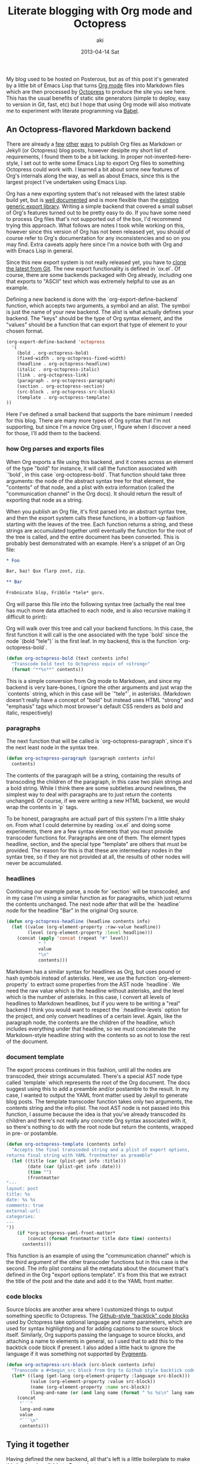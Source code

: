 #+TITLE:     Literate blogging with Org mode and Octopress
#+AUTHOR:    aki
#+EMAIL:     aki@utahraptor
#+DATE:      2013-04-14 Sat

My blog used to be hosted on Posterous, but as of this post it's
generated by a little bit of Emacs Lisp that turns [[http://orgmode.org/][Org mode]] files into
Markdown files which are then processed by [[http://octopress.org][Octopress]] to produce the
site you see here. This has the usual benefits of static site
generators (simple to deploy, easy to version in Git, fast, etc) but I
hope that using Org mode will also motivate me to experiment with
literate programming via [[http://orgmode.org/worg/org-contrib/babel/index.html][Babel]].

** An Octopress-flavored Markdown backend

There are already a [[http://orgmode.org/worg/org-tutorials/org-jekyll.html][few]] [[http://blog.paphus.com/blog/2012/08/01/introducing-octopress-blogging-for-org-mode/][other]] [[http://juanreyero.com/open/org-jekyll/][ways]] to publish Org files as Markdown or
Jekyll (or Octopress) blog posts, however desipite my short list of
requirements, I found them to be a bit lacking. In proper
not-invented-here-style, I set out to write some Emacs Lisp to export
Org files to something Octopress could work with. I learned a bit
about some new features of Org's internals along the way, as well as
about Emacs, since this is the largest project I've undertaken using
Emacs Lisp.

Org has a new exporting system that's not released with the latest
stable build yet, but is [[http://orgmode.org/worg/dev/org-export-reference.html][well documented]] and is more flexible than the
[[http://orgmode.org/worg/org-contrib/org-export-generic.html][existing generic export library]]. Writing a simple backend that covered
a small subset of Org's features turned out to be pretty easy to
do. If you have some need to process Org files that's not supported
out of the box, I'd recommend trying this approach. What follows are
notes I took while working on this, however since this version of Org
has not been released yet, you should of course refer to Org's
documentation for any inconsistencies and so on you may find. Extra
caveats apply here since I'm a novice both with Org and with Emacs
Lisp in general.

Since this new export system is not really released yet, you have to
[[http://orgmode.org/worg/org-faq.html#keeping-current-with-Org-mode-development][clone the latest from Git]]. The new export functionality is defined in
`ox.el`. Of course, there are some backends packaged with Org already,
including one that exports to "ASCII" text which was extremely
helpful to use as an example.

Defining a new backend is done with the `org-export-define-backend`
function, which accepts two arguments, a symbol and an alist. The
symbol is just the name of your new backend. The alist is what
actually defines your backend. The "keys" should be the type of Org
syntax element, and the "values" should be a function that can export
that type of element to your chosen format.

#+NAME: org-export-define-backend
#+BEGIN_SRC emacs-lisp :exports code
  (org-export-define-backend 'octopress
    '(
      (bold . org-octopress-bold)
      (fixed-width . org-octopress-fixed-width)
      (headline . org-octopress-headline)
      (italic . org-octopress-italic)
      (link . org-octopress-link)
      (paragraph . org-octopress-paragraph)
      (section . org-octopress-section)
      (src-block . org-octopress-src-block)
      (template . org-octopress-template)
  ))
#+END_SRC

Here I've defined a small backend that supports the bare minimum I
needed for this blog. There are many more types of Org syntax that I'm
not supporting, but since I'm a novice Org user, I figure when I
discover a need for those, I'll add them to the backend.

*** how Org parses and exports files

When Org exports a file using this backend, and it comes across an
element of the type "bold" for instance, it will call the function
associated with `'bold`, in this case `org-octopress-bold`. That
function should take three arguments: the node of the abstract syntax
tree for that element, the "contents" of that node, and a plist with
extra information (called the "communication channel" in the Org
docs). It should return the result of exporting that node as a string.

When you publish an Org file, it's first parsed into an abstract
syntax tree, and then the export system calls these functions, in a
bottom-up fashion starting with the leaves of the tree. Each function
returns a string, and these strings are accumulated together until
eventually the function for the root of the tree is called, and the
entire document has been converted. This is probably best demonstrated
with an example. Here's a snippet of an Org file:

#+NAME: org-mode-example
#+BEGIN_SRC org
  ,* Foo

  Bar, baz! Qux flarp zoot, zip.

  ,** Bar

  Frobnicate blop, Fribble *tele* gorx.
#+END_SRC

Org will parse this file into the following syntax tree (actually the
real tree has much more data attached to each node, and is also
recursive making it difficult to print):

#+NAME: org-parsing
#+BEGIN_SRC emacs-lisp :exports none :noweb yes
  (defun octorg:truncate-string (s)
    (if (< (length s) 13) (substring-no-properties s)
      (concat (substring-no-properties s 0 10) "...")))

  (defun octorg:extract (elt)
    (let ((type (org-element-type elt))
          (raw (org-element-property :raw-value elt)))
      (case type
         (headline (list type (octorg:truncate-string raw)))
         (t (list type)))))

  (defun octorg:simplify (tree)
    "Simplify an abstract syntax tree from Org mode"
    (if (not (null tree))
        (case (type-of tree)
          (string (octorg:truncate-string tree))
          (cons
           (append (octorg:extract tree)
                   (mapcar 'octorg:simplify (org-element-contents tree))))
           (t (error "unknown type")))
      tree))

  (defun octorg:parse-org (s)
    (with-temp-buffer
      (org-mode)
      (insert s)
      (org-element-parse-buffer)))

  (defun octorg:simplify-org-str (s)
    "Parse a string formatted as an Org document and return the
  mplified tree"
    (octorg:simplify
     (with-temp-buffer
       (org-mode)
       (insert s)
       (org-element-parse-buffer))))
#+END_SRC

#+BEGIN_SRC emacs-lisp :exports results :noweb yes
  <<org-parsing>>
  (pp (octorg:simplify-org-str "
  <<org-mode-example>>"))
#+END_SRC

Org will walk over this tree and call your backend functions. In this
case, the first function it will call is the one associated with the
type `bold` since the node `(bold "tele")` is the first leaf. In my
backend, this is the function `org-octopress-bold`.

#+NAME: org-octopress-bold
#+BEGIN_SRC emacs-lisp :exports code
  (defun org-octopress-bold (text contents info)
    "Transcode bold text to Octopress equiv of <strong>"
    (format "**%s**" contents))
#+END_SRC

This is a simple conversion from Org mode to Markdown, and since my
backend is very bare-bones, I ignore the other arguments and just wrap
the `contents` string, which in this case will be `"tele"`, in
asterisks. (Markdown doesn't really have a concept of "bold" but
instead uses HTML "strong" and "emphasis" tags which most browser's
default CSS renders as bold and italic, respectively)

*** paragraphs

The next function that will be called is `org-octopress-paragraph`,
since it's the next least node in the syntax tree.

#+NAME: org-octopress-paragraph
#+BEGIN_SRC emacs-lisp :exports code
  (defun org-octopress-paragraph (paragraph contents info)
    contents)
#+END_SRC

The contents of the paragraph will be a string, containing the results
of transcoding the children of the paragraph, in this case two plain
strings and a bold string. While I think there are some subtleties
around newlines, the simplest way to deal with paragraphs are to just
return the contents unchanged. Of course, if we were writing a new
HTML backend, we would wrap the contents in `p` tags.

To be honest, paragraphs are actuall part of this system I'm a little
shaky on. From what I could determine by reading `ox.el` and doing
some experiments, there are a few syntax elements that you must
provide transcoder functions for. Paragraphs are one of them. The
element types headline, section, and the special type "template" are
others that must be provided. The reason for this is that these are
intermediary nodes in the syntax tree, so if they are not provided at
all, the results of other nodes will never be accumulated.

*** headlines

Continuing our example parse, a node for `section` will be transcoded,
and in my case I'm using a similar function as for paragraphs, which
just returns the contents unchanged. The next node after that will be
the `headline` node for the headline "Bar" in the original Org source.

#+NAME: org-octopress-headline
#+BEGIN_SRC emacs-lisp
  (defun org-octopress-headline (headline contents info)
    (let ((value (org-element-property :raw-value headline))
          (level (org-element-property :level headline)))
      (concat (apply 'concat (repeat "#" level))
              " "
              value
              "\n"
              contents)))
#+END_SRC

Markdown has a similar syntax for headlines as Org, but uses pound or
hash symbols instead of asterisks. Here, we use the function
`org-element-property` to extract some properties from the AST node
`headline`. We need the raw value which is the headline without
asterisks, and the level which is the number of asterisks. In this
case, I convert all levels of headlines to Markdown headlines, but if
you were to be writing a "real" backend I think you would want to
respect the `:headline-levels` option for the project, and only
convert headlines of a certain level. Again, like the paragraph node,
the contents are the children of the headline, which includes
everything under that headline, so we must concatenate the
Markdown-style headline string with the contents so as not to lose the
rest of the document.

*** document template

The export process continues in this fashion, until all the nodes are
transcoded, their strings accumulated. There's a special AST node type
called `template` which represents the root of the Org document. The
docs suggest using this to add a preamble and/or postamble to the
result. In my case, I wanted to output the YAML front matter used by
Jekyll to generate blog posts. The template transcoder function takes
only two arguments, the contents string and the info plist. The root
AST node is not passed into this function, I assume because the idea
is that you've already transcoded its children and there's not really
any concrete Org syntax associated with it, so there's nothing to do
with the root node but return the contents, wrapped in pre- or
postamble.

#+NAME: org-octopress-template
#+BEGIN_SRC emacs-lisp :exports code
  (defun org-octopress-template (contents info)
    "Accepts the final transcoded string and a plist of export options,
  returns final string with YAML frontmatter as preamble"
    (let ((title (car (plist-get info :title)))
          (date (car (plist-get info :date)))
          (time "")
          (frontmatter
  "---
  layout: post
  title: %s
  date: %s %s
  comments: true
  external-url:
  categories:
  ---
  "))
      (if *org-octopress-yaml-front-matter*
          (concat (format frontmatter title date time) contents)
        contents)))
#+END_SRC

This function is an example of using the "communication channel" which
is the third argument of the other transcoder functions but in this
case is the second. The info plist contains all the metadata about the
document that's defined in the Org "export options template". It's
from this that we extract the title of the post and the date and add
it to the YAML front matter.

*** code blocks

Source blocks are another area where I customized things to output
something specific to Octopress. The [[http://octopress.org/docs/blogging/code/][Github-style "backtick" code blocks]] used by Octopress take optional language and name parameters,
which are used for syntax highlighting and for adding captions to the
source block itself. Similarly, Org supports passing the language to
source blocks, and attaching a name to elements in general, so I used
that to add this to the backtick code block if present. I also added a
little hack to ignore the language if it was something not supported
by [[http://pygments.org/languages/][Pygments]].

#+NAME: org-octopress-src-block
#+BEGIN_SRC emacs-lisp :exports code
  (defun org-octopress-src-block (src-block contents info)
    "Transcode a #+begin_src block from Org to Github style backtick code blocks"
    (let* ((lang (get-lang (org-element-property :language src-block)))
           (value (org-element-property :value src-block))
           (name (org-element-property :name src-block))
           (lang-and-name (or (and lang name (format " %s %s\n" lang name)) "\n")))
      (concat
       "```"
       lang-and-name
       value
       "```\n"
       contents)))
#+END_SRC

** Tying it together

Having defined the new backend, all that's left is a little
boilerplate to make this backend available to Org projects:

#+NAME: org-octopress-publish-to-octopress
#+BEGIN_SRC emacs-lisp :exports code
  (defun org-octopress-publish-to-octopress (plist filename pub-dir)
    (org-publish-org-to 'octopress filename ".md" plist pub-dir))
#+END_SRC

My blog's Org project alist is then, at the bare minimum:

#+BEGIN_SRC emacs-lisp
  '(("posts"
     :base-directory "/path/to/blog/root"
     :base-extension "org"
     :publishing-directory "/path/to/octopress/root/source/_posts"
     :publishing-function org-octopress-publish-to-octopress)
    ("blog name" :components ("posts")))
#+END_SRC

To start a new blog post, I use this little helper to create a new Org
file with the right naming convention and export template:

#+NAME: octopress-helpers
#+BEGIN_SRC emacs-lisp :exports code
  (defun new-post (dir title)
    "Create and visit a new .org file in dir named $date-$title.org, ie
  Octopress/Jekyll style"
    (interactive "Mdirectory: \nMtitle: ")
    (let* ((date (format-time-string "%Y-%m-%d"))
           (title-no-spaces (replace-regexp-in-string " +" "-" title))
           (dirname (file-name-as-directory dir))
           (filename (format (concat dirname "%s-%s.org") date title-no-spaces)))
      (find-file filename)
      (rename-buffer title)
      (org-insert-export-options-template)
      (rename-buffer filename)))
#+END_SRC

While I'm working on a post, I can start the Octopress preview server
the normal way (`rake preview`) and then export the current Org file
with `org-publish-current-file` to preview the final output in a
browser.

** Literate example

In case it wasn't obvious, this whole post was written using this
system, and in fact the entire (albeit small) body of code is
contained in the Org file for this post, using Babel's noweb-style
literate facilities. The [[https://raw.github.com/spacemanaki/octorgopress/master/blorg/2013-04-06-Literate-blogging-with-Org-mode-and-Octopress.org][source]] for this post is on Github, and
contains some extra code not exported, like various helper functions
and tests.

Working on this blog post while adding some features and fixing bugs
to the code was pretty interesting, even as a small taste of literate
programming. I've got some ideas for literate posts I'd like to write,
so I'm looking forward to experimenting with this and will probably
add to the backend as I find new Org features.

Please let me know if you find any errors in the code, it's definitely
just an alpha MVP at this point, but if anyone's interested in using
it I would be pleased to hear from you, and help if you run into
problems.

#+NAME: octorgopress
#+BEGIN_SRC emacs-lisp :tangle ../octorgopress.el :exports none :noweb yes
  ;; Octopress backend for Org-mode
  ;; Depends on latest (bleeding development branch, maybe v8.x) of Org
  ;; uses generic export: http://orgmode.org/worg/dev/org-export-reference.html
  
  (require 'ox)
  
  (defvar *org-octopress-yaml-front-matter* t)
  
  (defun octorg:normalize-lang (str)
    (downcase (replace-regexp-in-string " " "-" str)))
  
  ;; pygments supports the following languages
  (defvar *org-octopress-pygments-langs*
    (mapcar #'octorg:normalize-lang
            '("ActionScript" "Ada" "ANTLR" "AppleScript" "Assembly" "Asymptote" "Awk" "Befunge" "Boo" "BrainFuck" "C" "C++" "C#" "Clojure" "CoffeeScript" "ColdFusion" "Common Lisp" "Coq" "Cython" "D" "Dart" "Delphi" "Dylan" "Erlang" "Factor" "Fancy" "Fortran" "F#" "Gherkin" "GL shaders" "Groovy" "Haskell" "IDL" "Io" "Java" "JavaScript" "LLVM" "Logtalk" "Lua" "Matlab" "MiniD" "Modelica" "Modula-2" "MuPad" "Nemerle" "Nimrod" "Objective-C" "Objective-J" "Octave" "OCaml" "PHP" "Perl" "PovRay" "PostScript" "PowerShell" "Prolog" "Python" "Rebol" "Redcode" "Ruby" "Rust" "S" "S-Plus" "R" "Scala" "Scheme" "Scilab" "Smalltalk" "SNOBOL" "Tcl" "Vala" "Verilog" "VHDL" "Visual Basic.NET" "Visual FoxPro" "XQuery")))
  
  <<org-export-define-backend>>
  
  <<org-octopress-template>>
  
  (defun get-lang (lang)
    (and lang
         (let ((lang (octorg:normalize-lang lang)))
           (cond ((string= lang "emacs-lisp") "common-lisp")
                 ((not (member lang *org-octopress-pygments-langs*)) nil)
                 (t lang)))))
  
  <<org-octopress-src-block>>
  
  (defun repeat (x n)
    (let (acc)
      (dotimes (_ n acc)
        (push x acc))))
  
  <<org-octopress-headline>>
  
  (defun org-octopress-link (link contents info)
    (let ((path (org-element-property :raw-link link)))
      (format "[%s](%s)" contents path)))
  
  <<org-octopress-paragraph>>
  
  (defun org-octopress-section (section contents info)
    contents)
  
  (defun org-octopress-italic (elt contents info)
    "Transcode italic text to Octopress equiv of <em>"
    (format "*%s*" contents))
  
  <<org-octopress-bold>>
  
  (defun is-empty (s)
    (string= s ""))
  
  (defun drop-while (f list)
    (cond ((null list) nil)
          ((funcall f (car list)) (drop-while f (cdr list)))
          (t list)))
  
  (defun take-while (f list)
    (cond ((null list) nil)
          ((funcall f (car list)) (cons (car list)
                                        (take-while f (cdr list))))
          (t nil)))
  
  (defun complement (f)
    (lexical-let ((f f))
      (lambda (&rest args)
        (not (apply f args)))))
  
  (defun string-join (xs y)
    (mapconcat #'identity xs y))
  
  (defun trim-empty-lines (s)
    (let ((lines (split-string s "\n")))
      (string-join
       (reverse (drop-while #'is-empty
                            (reverse (drop-while #'is-empty lines)))) "\n")))
  
  (defun org-octopress-fixed-width (fixed-width contents info)
    "Transcode fixed-width region to Octopress anonymous code block"
    (concat "```\n"
            (trim-empty-lines (org-element-property :value fixed-width))
            "\n```\n"))
  
  (defun org-octopress-export-as-octopress
    (&optional async subtreep visible-only body-only ext-plist)
    (interactive)
    (if async
        (org-export-async-start
            (lambda (output)
              (with-current-buffer (get-buffer-create "*Org Octopress Export*")
                (erase-buffer)
                (insert output)
                (goto-char (point-min))
                (org-export-add-to-stack (current-buffer) 'octopress)))
          `(org-export-as 'octopress ,subtreep ,visible-only ,body-only ',ext-plist))
      (let ((outbuf (org-export-to-buffer 'octopress "*Org Octopress Export*"
                                          subtreep visible-only body-only ext-plist)))
        (with-current-buffer outbuf (LaTeX-mode))
        (when org-export-show-temporary-export-buffer
          (switch-to-buffer-other-window outbuf)))))
  
  <<org-octopress-publish-to-octopress>>
  
  <<octopress-helpers>>
  
  (defun make-org-publish-project-alist
    (name blorg-root octopress-root)
    (let ((octopress-posts (concat (file-name-as-directory octopress-root)
                                   "source/_posts")))
      `(("posts"
         :base-directory ,blorg-root
         :base-extension "org"
         :publishing-directory ,octopress-posts
         :publishing-function org-octopress-publish-to-octopress)
        (,name :components ("posts")))))
#+END_SRC

#+RESULTS: octorgopress
: make-org-publish-project-alist

#+NAME: tests
#+BEGIN_SRC emacs-lisp :exports none :tangle ../tests.el
  ;; Some helpers:
  
  (defun to-octopress (s)
    "Given a string, in Org syntax, convert to Octopress Markdown and
  return"
    (with-temp-buffer
      (insert s)
      (org-export-as 'octopress)))
  
  (defmacro as-octopress (&rest body)
    "Execute body in Org-mode buffer, then export as Octopress and
  return string"
    `(with-temp-buffer
       ,@body
       (org-export-as 'octopress)))
  
  (defun eq/trail-newlines (x y)
    "Returns t if two strings are equal modulo trailing newlines"
    (let ((xx (replace-regexp-in-string "\n+$" "" x))
          (yy (replace-regexp-in-string "\n+$" "" y)))
      (string= xx yy)))
  
  ;; Test cases themselves:
  
  (ert-deftest octopress-headline ()
    "Test exporting Org headlines as Markdown"
    (let ((*org-octopress-yaml-front-matter* nil))
      (should (eq/trail-newlines (to-octopress "* Headline 1") "# Headline 1"))
      (should (eq/trail-newlines (to-octopress "* Headline 1\n\n** Headline 2")
                                 "# Headline 1\n\n## Headline 2"))))
  
  (ert-deftest octopress-link ()
    "Test exporting Org links as Markdown"
    (let ((*org-octopress-yaml-front-matter* nil))
      (should (eq/trail-newlines
               (as-octopress
                (org-insert-link nil "http://www.example.org" "Example"))
               "[Example](http://www.example.org)"))))
  
  (ert-deftest octopress-emphasize ()
    "Test exporting Org bold and italic"
    (let ((*org-octopress-yaml-front-matter* nil))
      (should (eq/trail-newlines (to-octopress "*bold!*") "**bold!**"))
      (should (eq/trail-newlines (to-octopress "/italic!/") "*italic!*"))
      (should (eq/trail-newlines (to-octopress "*/both/*") "***both***"))
      (should (eq/trail-newlines (to-octopress "/*both*/") "***both***"))))
  
  (ert-deftest octopress-paragraphs ()
    "Test exporting multiple paragraphs"
    (let ((*org-octopress-yaml-front-matter* nil))
      (should (eq/trail-newlines (to-octopress "foo bar baz\n\nqux flarp\n\nzoot zot")
                                 "foo bar baz\n\nqux flarp\n\nzoot zot"))))
  
  (ert-deftest octopress-anon-src-block ()
    "Test exporting source blocks without name or language specified"
    (let ((*org-octopress-yaml-front-matter* nil))
      (should (eq/trail-newlines (to-octopress
  
  "#+begin_src
  int main() {
     printf(\"Hello, World.\\n\");
  }
  ,#+end_src
  ")
  
  "```
  int main() {
     printf(\"Hello, World.\\n\");
  }
  ```"
  ))))
  
  (ert-deftest octopress-src-block ()
    "Test exporting code blocks with name and language"
    (let ((*org-octopress-yaml-front-matter* nil))
      (should (eq/trail-newlines (to-octopress
  
  "#+name: Hello World in C
  ,#+begin_src C
  int main() {
     printf(\"Hello, World.\\n\");
  }
  ,#+end_src
  ")
  
  "``` c Hello World in C
  int main() {
     printf(\"Hello, World.\\n\");
  }
  ```"))))
  
  (ert-deftest octopress-src-block-exported ()
    "Test exporting a code block with header arg= :exports code"
    (let ((*org-octopress-yaml-front-matter* nil))
      (should (eq/trail-newlines (to-octopress
  
  "#+begin_src :exports code
  val getc: string -> (char, int) StringCvt.reader =
     fn s => fn i =>
        if (i < String.size s)
           then SOME(String.sub(s, i), i+1)
        else NONE
  ,#+end_src")
  
  "```
  val getc: string -> (char, int) StringCvt.reader =
     fn s => fn i =>
        if (i < String.size s)
           then SOME(String.sub(s, i), i+1)
        else NONE
  ```"))))
  
  (ert-deftest octopress-src-block-not-exported ()
    "Test exporting a code block with header arg= :exports none"
    (let ((*org-octopress-yaml-front-matter* nil))
      (should (eq/trail-newlines (to-octopress
  
  "#+begin_src sml :exports none
  val getc: string -> (char, int) StringCvt.reader =
     fn s => fn i =>
        if (i < String.size s)
           then SOME(String.sub(s, i), i+1)
        else NONE
  ,#+end_src")
  
  ""))))
  
  (ert-deftest octopress-src-block-not-exported2 ()
    "Test exporting a code block with header arg= :exports none, with
  some surrounding stuff"
    (let ((*org-octopress-yaml-front-matter* nil))
      (should (eq/trail-newlines (to-octopress
  
  "* Some SML code:
  ,#+begin_src sml :exports none
  val getc: string -> (char, int) StringCvt.reader =
     fn s => fn i =>
        if (i < String.size s)
           then SOME(String.sub(s, i), i+1)
        else NONE
  ,#+end_src
  
  Isn't ML nice?")
  
  "# Some SML code:
  
  Isn't ML nice?"))))
  
  (ert-deftest octopress-fixed-width ()
    "Test exporting fixed width area"
    (let ((*org-octopress-yaml-front-matter* nil))
      (should (eq/trail-newlines (to-octopress
  ": bar
  : foo")
  
  "```
  bar
  foo
  ```
  "))))
  
  (ert-deftest octopress-fixed-width-results ()
    "Test exporting fixed width area from results"
    (let ((*org-octopress-yaml-front-matter* nil))
      (should (eq/trail-newlines (to-octopress
  "#+RESULTS:
  :
  : bar
  : foo")
  
  "```
  
  bar
  foo
  ```
  "))))
  
  (ert-deftest octopress-fixed-width-trim ()
    (let ((*org-octopress-yaml-front-matter* nil))
      (should (string= (to-octopress
  ":
  : foo
  : bar")
  
  "```
  foo
  bar
  ```
  "))
      (should (string= (to-octopress
  ":
  :
  : foo
  : bar")
  
  "```
  foo
  bar
  ```
  "))))
#+END_SRC

#+RESULTS: tests
: octopress-fixed-width-trim

